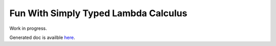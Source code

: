 Fun With Simply Typed Lambda Calculus
=====================================


Work in progress.

Generated doc is availble `here <https://n-osborne.github.io/lTyper/>`_.
